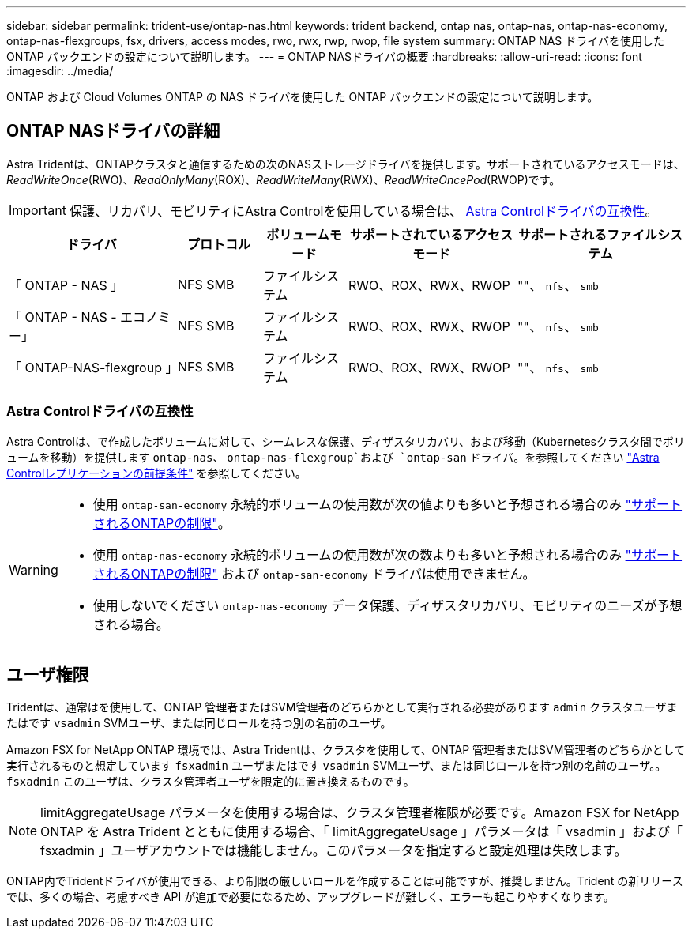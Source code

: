 ---
sidebar: sidebar 
permalink: trident-use/ontap-nas.html 
keywords: trident backend, ontap nas, ontap-nas, ontap-nas-economy, ontap-nas-flexgroups, fsx, drivers, access modes, rwo, rwx, rwp, rwop, file system 
summary: ONTAP NAS ドライバを使用した ONTAP バックエンドの設定について説明します。 
---
= ONTAP NASドライバの概要
:hardbreaks:
:allow-uri-read: 
:icons: font
:imagesdir: ../media/


[role="lead"]
ONTAP および Cloud Volumes ONTAP の NAS ドライバを使用した ONTAP バックエンドの設定について説明します。



== ONTAP NASドライバの詳細

Astra Tridentは、ONTAPクラスタと通信するための次のNASストレージドライバを提供します。サポートされているアクセスモードは、_ReadWriteOnce_(RWO)、_ReadOnlyMany_(ROX)、_ReadWriteMany_(RWX)、_ReadWriteOncePod_(RWOP)です。


IMPORTANT: 保護、リカバリ、モビリティにAstra Controlを使用している場合は、 <<Astra Controlドライバの互換性>>。

[cols="2, 1, 1, 2, 2"]
|===
| ドライバ | プロトコル | ボリュームモード | サポートされているアクセスモード | サポートされるファイルシステム 


| 「 ONTAP - NAS 」  a| 
NFS
SMB
 a| 
ファイルシステム
 a| 
RWO、ROX、RWX、RWOP
 a| 
""、 `nfs`、 `smb`



| 「 ONTAP - NAS - エコノミー」  a| 
NFS
SMB
 a| 
ファイルシステム
 a| 
RWO、ROX、RWX、RWOP
 a| 
""、 `nfs`、 `smb`



| 「 ONTAP-NAS-flexgroup 」  a| 
NFS
SMB
 a| 
ファイルシステム
 a| 
RWO、ROX、RWX、RWOP
 a| 
""、 `nfs`、 `smb`

|===


=== Astra Controlドライバの互換性

Astra Controlは、で作成したボリュームに対して、シームレスな保護、ディザスタリカバリ、および移動（Kubernetesクラスタ間でボリュームを移動）を提供します `ontap-nas`、 `ontap-nas-flexgroup`および `ontap-san` ドライバ。を参照してください link:https://docs.netapp.com/us-en/astra-control-center/use/replicate_snapmirror.html#replication-prerequisites["Astra Controlレプリケーションの前提条件"^] を参照してください。

[WARNING]
====
* 使用 `ontap-san-economy` 永続的ボリュームの使用数が次の値よりも多いと予想される場合のみ link:https://docs.netapp.com/us-en/ontap/volumes/storage-limits-reference.html["サポートされるONTAPの制限"^]。
* 使用 `ontap-nas-economy` 永続的ボリュームの使用数が次の数よりも多いと予想される場合のみ link:https://docs.netapp.com/us-en/ontap/volumes/storage-limits-reference.html["サポートされるONTAPの制限"^] および `ontap-san-economy` ドライバは使用できません。
* 使用しないでください `ontap-nas-economy` データ保護、ディザスタリカバリ、モビリティのニーズが予想される場合。


====


== ユーザ権限

Tridentは、通常はを使用して、ONTAP 管理者またはSVM管理者のどちらかとして実行される必要があります `admin` クラスタユーザまたはです `vsadmin` SVMユーザ、または同じロールを持つ別の名前のユーザ。

Amazon FSX for NetApp ONTAP 環境では、Astra Tridentは、クラスタを使用して、ONTAP 管理者またはSVM管理者のどちらかとして実行されるものと想定しています `fsxadmin` ユーザまたはです `vsadmin` SVMユーザ、または同じロールを持つ別の名前のユーザ。。 `fsxadmin` このユーザは、クラスタ管理者ユーザを限定的に置き換えるものです。


NOTE: limitAggregateUsage パラメータを使用する場合は、クラスタ管理者権限が必要です。Amazon FSX for NetApp ONTAP を Astra Trident とともに使用する場合、「 limitAggregateUsage 」パラメータは「 vsadmin 」および「 fsxadmin 」ユーザアカウントでは機能しません。このパラメータを指定すると設定処理は失敗します。

ONTAP内でTridentドライバが使用できる、より制限の厳しいロールを作成することは可能ですが、推奨しません。Trident の新リリースでは、多くの場合、考慮すべき API が追加で必要になるため、アップグレードが難しく、エラーも起こりやすくなります。
